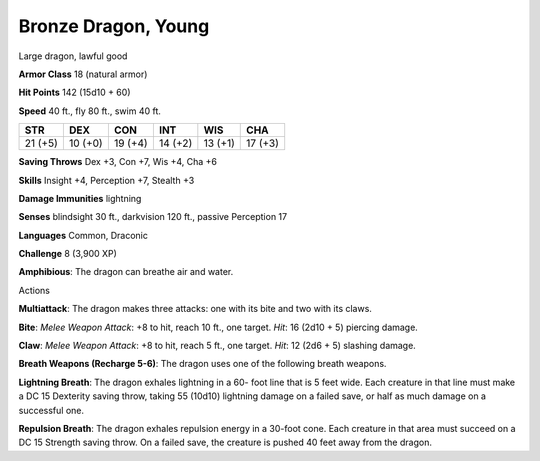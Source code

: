
.. _srd:bronze-dragon-young:

Bronze Dragon, Young
--------------------

Large dragon, lawful good

**Armor Class** 18 (natural armor)

**Hit Points** 142 (15d10 + 60)

**Speed** 40 ft., fly 80 ft., swim 40 ft.

+-----------+-----------+-----------+-----------+-----------+-----------+
| STR       | DEX       | CON       | INT       | WIS       | CHA       |
+===========+===========+===========+===========+===========+===========+
| 21 (+5)   | 10 (+0)   | 19 (+4)   | 14 (+2)   | 13 (+1)   | 17 (+3)   |
+-----------+-----------+-----------+-----------+-----------+-----------+

**Saving Throws** Dex +3, Con +7, Wis +4, Cha +6

**Skills** Insight +4, Perception +7, Stealth +3

**Damage Immunities** lightning

**Senses** blindsight 30 ft., darkvision 120 ft., passive Perception 17

**Languages** Common, Draconic

**Challenge** 8 (3,900 XP)

**Amphibious**: The dragon can breathe air and water.

Actions

**Multiattack**: The dragon makes three attacks: one with its bite and
two with its claws.

**Bite**: *Melee Weapon Attack*: +8 to hit, reach 10
ft., one target. *Hit*: 16 (2d10 + 5) piercing damage.

**Claw**: *Melee
Weapon Attack*: +8 to hit, reach 5 ft., one target. *Hit*: 12 (2d6 + 5)
slashing damage.

**Breath Weapons (Recharge 5-6)**: The dragon uses one
of the following breath weapons.

**Lightning Breath**: The dragon
exhales lightning in a 60- foot line that is 5 feet wide. Each creature
in that line must make a DC 15 Dexterity saving throw, taking 55 (10d10)
lightning damage on a failed save, or half as much damage on a
successful one.

**Repulsion Breath**: The dragon exhales repulsion
energy in a 30-foot cone. Each creature in that area must succeed on a
DC 15 Strength saving throw. On a failed save, the creature is pushed 40
feet away from the dragon.
